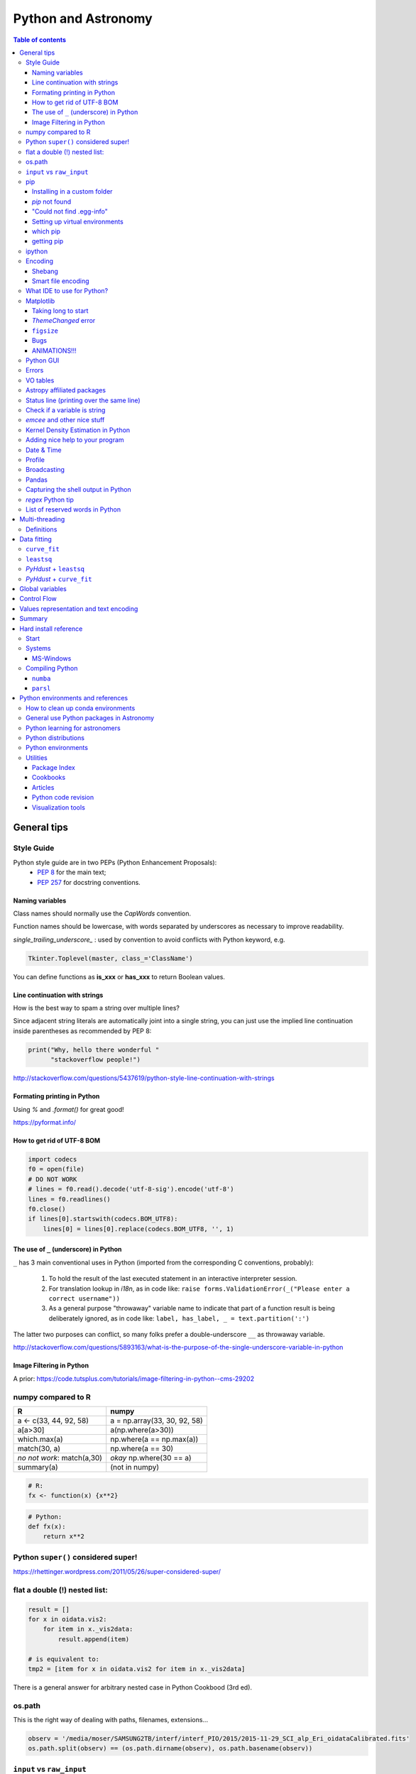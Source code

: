 .. role:: strike
    :class: strike

Python and Astronomy
#######################

.. contents:: Table of contents



General tips
*************
Style Guide
=============
Python style guide are in two PEPs (Python Enhancement Proposals): 
    - `PEP 8`_ for the main text;
    - `PEP 257`_ for docstring conventions.

.. _PEP 8: https://www.python.org/dev/peps/pep-0008/
.. _PEP 257: https://www.python.org/dev/peps/pep-0257/

Naming variables
-------------------
Class names should normally use the *CapWords* convention. 

Function names should be lowercase, with words separated by underscores as necessary to improve readability. 

*single_trailing_underscore_* : used by convention to avoid conflicts with Python keyword, e.g.

.. code:: python

    Tkinter.Toplevel(master, class_='ClassName')

You can define functions as **is_xxx** or **has_xxx** to return Boolean values.

Line continuation with strings
-------------------------------
How is the best way to spam a string over multiple lines?

Since adjacent string literals are automatically joint into a single string, you can just use the implied line continuation inside parentheses as recommended by PEP 8:

.. code:: python

    print("Why, hello there wonderful "
          "stackoverflow people!")

http://stackoverflow.com/questions/5437619/python-style-line-continuation-with-strings

Formating printing in Python
-----------------------------
Using *%* and *.format()* for great good!

https://pyformat.info/

How to get rid of UTF-8 BOM
------------------------------
.. code:: python

    import codecs
    f0 = open(file)
    # DO NOT WORK
    # lines = f0.read().decode('utf-8-sig').encode('utf-8')
    lines = f0.readlines()
    f0.close()
    if lines[0].startswith(codecs.BOM_UTF8):
        lines[0] = lines[0].replace(codecs.BOM_UTF8, '', 1)
    

The use of ``_`` (underscore) in Python
-------------------------------------------
``_`` has 3 main conventional uses in Python (imported from the corresponding C conventions, probably):

    #. To hold the result of the last executed statement in an interactive interpreter session. 
    #. For translation lookup in *i18n*, as in code like: ``raise forms.ValidationError(_("Please enter a correct username"))``
    #. As a general purpose "throwaway" variable name to indicate that part of a function result is being deliberately ignored, as in code like: ``label, has_label, _ = text.partition(':')``

The latter two purposes can conflict, so many folks prefer a double-underscore ``__`` as throwaway variable.

http://stackoverflow.com/questions/5893163/what-is-the-purpose-of-the-single-underscore-variable-in-python

Image Filtering in Python
---------------------------
A prior: https://code.tutsplus.com/tutorials/image-filtering-in-python--cms-29202


numpy compared to R
====================

=========================== =============================
R                           numpy
=========================== =============================
a <- c(33, 44, 92, 58)      a = np.array(33, 30, 92, 58)
a[a>30]                     a(np.where(a>30))
which.max(a)                np.where(a == np.max(a))
match(30, a)                np.where(a == 30)
*no not work*: match(a,30)  *okay* np.where(30 == a)
summary(a)                  (not in numpy)

=========================== =============================

.. code::

    # R: 
    fx <- function(x) {x**2}

.. code:: python

    # Python:
    def fx(x): 
        return x**2


Python ``super()`` considered super!
======================================
https://rhettinger.wordpress.com/2011/05/26/super-considered-super/


flat a double (!) nested list:
=================================
.. code:: python

    result = []
    for x in oidata.vis2:
        for item in x._vis2data:
            result.append(item)

    # is equivalent to:
    tmp2 = [item for x in oidata.vis2 for item in x._vis2data]

There is a general answer for arbitrary nested case in Python Cookbood (3rd ed).


os.path
===========
This is the right way of dealing with paths, filenames, extensions...

.. code:: python

    observ = '/media/moser/SAMSUNG2TB/interf/interf_PIO/2015/2015-11-29_SCI_alp_Eri_oidataCalibrated.fits'
    os.path.split(observ) == (os.path.dirname(observ), os.path.basename(observ))


``input`` vs ``raw_input``
=============================
``raw_input`` does not exists in Python 3.x. It was renamed to ``input``.


pip
=======
Installing in a custom folder 
------------------------------
.. code:: bash

    pip install --install-option="--prefix=$PREFIX_PATH" package_name

**Important**: pip will add `/lib/pythonX.X/site-packages/` to the `$PREFIX_PATH` defined. 

In *Ureka*, this should be `$UREKA_PATH/python/`.

`pip` not found
------------------
After installing Python 2.7.9+, you need to run

.. code:: bash

    python -m ensurepip
    # OR
    python3.6 -m pip install --user pipenv

"Could not find .egg-info"
---------------------------
It is a bug, solved by `setuptools`. In Debian/Ubuntu, run

.. code:: bash

    sudo pip install pip -U
    sudo pip install setuptools -U

Setting up virtual environments 
----------------------------------
.. code:: bash

    pip freeze > requirements.txt
    pip install -r requirements.txt

which pip
-----------
Problem: ``ImportError: No module named ...``

Explanation: Your ``pip`` is probably using a different ``python`` executable.
Check it:

.. code:: bash

    head -n1 $(which pip)

Solution: you can choose to use a ``virtualenv``, or install ``pip`` using ``/usr/local/bin/python``:

.. code:: bash

    curl https://raw.github.com/pypa/pip/master/contrib/get-pip.py | /usr/local/bin/python

For more installation instructions, see http://www.pip-installer.org/en/latest/installing.html.

getting pip
-------------
To install pip, securely download https://bootstrap.pypa.io/get-pip.py

.. code:: bash

    python get-pip.py --user


ipython
==========
- `ipython` is not calling the python version I want. What should I do?

    .. code:: bash

        # You can discover the `ipython` you are calling typing
        which ipython
        # ~/.local/bin/ipython
        
        # Then type
        cat ~/.local/bin/ipython

        # The first line tells you the python ipython is calling
        #!/usr/local/bin/python
        # You may want to change to
        #!/usr/bin/env python

    Remember: `ipython` is equivalent to `python -m IPython`.

- `ipython` v1.0 is the most updated one for Python version equal or smaller than 2.6 ou 3.2.

- *Magic functions*: starting with `%`. ``time`` is particurlarly interesting. ``%time`` measures execution time in a **single line**. ``%%time`` measures in a **line block**.

Encoding
=============
Shebang
--------
.. code:: python

    #!/usr/bin/env python
    # -*- coding:utf-8 -*-

Smart file encoding
----------------------
For Python2 (2.6+). It also works in Python3, but it is the native behavior.

.. code:: python

    from io import open


What IDE to use for Python?
================================
This is a *religious* question.

http://stackoverflow.com/questions/81584/what-ide-to-use-for-python


Matplotlib
==========
Taking long to start
---------------------
If you are getting this message:

    /home/moser/.local/lib/python2.7/site-packages/matplotlib/font_manager.py:273: UserWarning: Matplotlib is building the font cache using fc-list. This may take a moment.
      warnings.warn('Matplotlib is building the font cache using fc-list. This may take a moment.')

erase the contents of ``mpl.get_cachedir()``. Additionally, you may need to delete ``~/.config/matplotlib`` and ``~/.cache/fontconfig``.

*ThemeChanged* error
-----------------------
.. code:: python

    can't invoke "event" command: application has been destroyed
    while executing "event generate $w <<ThemeChanged>>"
    (procedure "ttk::ThemeChanged" line 6)
    invoked from within
    "ttk::ThemeChanged"

Solution: Write this line after you import matplotlib in ipython: ``%matplotlib inline``. 

``figsize``
------------
====== =============
(2,2)  272 x 200 px
(2,8)  272 x 800 px
====== =============

Bugs
------
- `eps` = no transparency.
- `pdf` = no hatches in patches.

ANIMATIONS!!!
-----------------
Excellent post: `Data Animations With Python and MoviePy <http://zulko.github.io/blog/2014/11/29/data-animations-with-python-and-moviepy/>`_


Python GUI
==============
"Always" the first option is to use `Tkinter` because it is part of the standard Python module and runs in most of the systems. However it is not so beautiful as the `Qt` library.

If someone needs pretty graphics, interactively, one may think using `pyqtgraph` (http://www.pyqtgraph.org/).


Errors
=========
.. code:: python

    # DO NOT USE THIS!
    # import sys
    # from __future__ import print_function
    # 
    # def eprint(*args, **kwargs):
    #     print(*args, file=sys.stderr, **kwargs)

    # USE THIS:
    import warnings

    warnings.warn('Be aware of what can happen when you read this...')

    raise TypeError('A `TypeError` happened here! Program stops')

- More about ``warnings``: https://pymotw.com/2/warnings/
- Following the updated recipe, the warnings (and the errors) will be printed automatically on ``sys.stderr``
- The nuilt-in error classes are listed here: https://docs.python.org/2/library/exceptions.html
- ``raise`` by default stops the program (so does ``raise Warning('Message')`` )


VO tables
============
https://github.com/astropy/astropy/blob/master/docs/io/votable/index.rst

.. code:: python

    import astropy.io.votable as votable
    votable = votable.parse("/data/Downloads/simbad")  # xml file
    table = votable.get_first_table()
    # table  # prints the table
    data = table.array
    # data[0] will NOT work! (It is a np structured array)
    datacols = list(data.dtype.names)
    arr = np.array(data[datacols[0]])


Astropy affiliated packages
=============================
Matt Craig, has created this list of Astropy affiliated packages to help improve your experience exploring astronomy using Python. 

https://www.numfocus.org/blog/leveling-up-with-open-astronomy-astropy-affiliated-packages/


Status line (printing over the same line)
============================================
.. code:: python

    def fnPrintLine(tag, msg, cols=None, sameLine=False, align='left', flush='', full=False):
        """
        prints a formated line with a tag, message and time to the screen:
        [   TAG    ] This is a message....................................... [ 22:36:39 ]

        :author: J. Humberto
        """
        if align == 'center':
            halign = '^'
        elif align == 'right':
            halign = '>'
        else:
            halign = '<'

        if cols == None:
            try:
                cols = get_terminal_width()
                if cols < 80:
                    raise
            except:
                cols = 100

        if len(msg) > cols - 34:
            msg = textwrap.wrap(msg, width=cols - 34)
            if tag == None:
                string = '{0:^16} {1:{flush}{halign}{w}}'.format('', msg[0], w=cols - 34, halign=halign, flush=flush)
                for line in msg[1:]:
                    string += '\n{0:^18} {1:{flush}{halign}{w}}'.format('', line, w=cols - 34, halign=halign, flush=flush)
            else:
                string = '[{0:^16}] {1:{flush}{halign}{w}} [{2:^12}]'.format(tag, msg[0],                               datetime.now().strftime('%H:%M:%S'), w=cols - 34, halign=halign, flush=flush)
                for line in msg[1:]:
                    string += '\n{0:^18} {1:{flush}{halign}{w}} {2:^14}'.format('', line, '', w=cols - 34, halign=halign,
                                                                                flush=flush)

        else:
            if tag == None:
                string = '{0:^18} {1:{flush}{halign}{w}}'.format('', msg, w=cols - 34, halign=halign, flush=flush)
            else:
                string = '[{0:^16}] {1:{flush}{halign}{w}} [{2:^12}]'.format(tag, msg, datetime.now().strftime('%H:%M:%S'),
                                                                             w=cols - 34, halign=halign, flush=flush)

        if sameLine == True:
            sys.stdout.write('{} \r'.format(string))
            sys.stdout.flush()
        elif sameLine == False:
            print string
        return


Check if a variable is string
=======================================
In Python 2.x, one would do for the *s* variable

.. code:: python

    isinstance(s, basestring)

to check for str or unicode objects. In Python 3.x, it would be

.. code:: python

    isinstance(s, str)

If you're writing 2.x-and-3.x-compatible code, you'll probably want to use ``six``:

.. code:: python

    from six import string_types
    isinstance(s, string_types)



*emcee* and other nice stuff
=============================
http://eso-python.github.io/ESOPythonTutorials/ESOPythonDemoDay8_MCMC_with_emcee.html

http://eso-python.github.io/ESOPythonTutorials/

https://github.com/ESO-python/ESOPythonTutorials/tree/master/notebooks

http://www.sc.eso.org/~bdias/pycoffee/refs.html


Kernel Density Estimation in Python
====================================
Kernel density estimation is a way to estimate the probability density function (PDF) of a random variable in a non-parametric way.

- https://jakevdp.github.io/blog/2013/12/01/kernel-density-estimation/

- https://jakevdp.github.io/blog/2013/12/01/kernel-density-estimation/


Adding nice help to your program
====================================
:strike:`Use the module ``optparse`` ` (depricated).

Use ``argparse``: https://docs.python.org/2/library/argparse.html


Date & Time
=============
.. code:: python

    import time
    
    ## Regular and 12 hour format ##
    print (time.strftime("%H:%M:%S"),time.strftime("%I:%M:%S"))
     
    ## Date with full and short year ##
    print (time.strftime("%Y/%m/%d"), time.strftime("%y-%m-%d"))
    
=========== ==========
Directive   Meaning
=========== ==========
%a          Weekday name.
%A          Full weekday name.
%b          Abbreviated month name.
%B          Full month name.
%c          Appropriate date and time representation.
%d          Day of the month as a decimal number [01,31].
%H          Hour (24-hour clock) as a decimal number [00,23].
%I          Hour (12-hour clock) as a decimal number [01,12].
%j          Day of the year as a decimal number [001,366].
%m          Month as a decimal number [01,12].
%M          Minute as a decimal number [00,59].
%p          Equivalent of either AM or PM.
%S          Second as a decimal number [00,61].
%U          Week number of the year (Sunday as the first day of the week) as a decimal number [00,53]. All days in a new year preceding the first Sunday are considered to be in week 0.
%w          Weekday as a decimal number [0(Sunday),6].
%W          Week number of the year (Monday as the first day of the week) as a decimal number [00,53]. All days in a new year preceding the first Monday are considered to be in week 0.
%x          Appropriate date representation.
%X          Apropriate time representation.
%y          Year without century as a decimal number [00,99].
%Y          Year with century as a decimal number.
%Z          Time zone name (no characters if no time zone exists).
%%          A literal '%' character.
=========== ==========

Profile
==============
.. code:: bash

    python -m cProfile script.py
    
Broadcasting
================
.. code:: python

    import numpy as np
    from itertools import product as itprod

    a = np.arange(120.).reshape(3, 2, 5, 2, 2)
    b = np.arange(120.).reshape(3, 2, 5, 2, 2)
    fact = np.linspace(1, 1.4, 15).reshape((3, 5))

    for i, j in itprod(range(3), range(5)):
        a[i, :, j] *= fact[i, j]

    b *= fact[:, np.newaxis, :, np.newaxis, np.newaxis] 


Pandas
=======
.. code:: python

    import pandas

    df = pandas.read_csv(csvfilename, sep=',') #,header=None)
    df.values[:10,2]

    idx = df['col3'].str.contains(regex)
    subdf = df[idx]

    # Create a DataFrame and save a CSV file
    full_data = {'first_name': ['Jason', 'Molly', 'Tina', 'Jake', 'Amy'],
            'last_name': ['Miller', 'Jacobson', 'Ali', 'Milner', 'Cooze'],
            'age': [42, 52, 36, 24, 73],
            'preTestScore': [4, 24, 31, 2, 3],
            'postTestScore': [25, 94, 57, 62, 70]}
    
    data = [['Jason', 'Molly', 'Tina', 'Jake', 'Amy'],
            ['Miller', 'Jacobson', 'Ali', 'Milner', 'Cooze'],
            [42, 52, 36, 24, 73],
            [4, 24, 31, 2, 3],
            [25, 94, 57, 62, 70]]
    
    df1 = pandas.DataFrame(data, columns = ['first_name', 'last_name', 'age', 'preTestScore', 'postTestScore'])

    df2 = pandas.DataFrame(full_data)

    df3 = pandas.DataFrame(data)

    dfn.to_csv('filename.csv')#, sep=',', encoding='utf-8')


Capturing the shell output in Python
=====================================
This is way easier, but only works on Unix (including Cygwin).

.. code:: python

    import commands
    print commands.getstatusoutput('wc -l file')

it returns a tuple with the (return_value, output).

https://stackoverflow.com/questions/4760215/running-shell-command-from-python-and-capturing-the-output


*regex* Python tip
====================
The **'.'' (dot)** doesn't have the original *regex* meaning with the default ``re`` in Python.

So, we need to enable it using the flag ``re.DOTALL``. Example:

.. code:: python

    outgroups = re.findall(rule, string, flags=re.DOTALL)

The ``re.DOTALL`` flag tells python to make the **'.'' (dot)** special character match all characters, including newline characters. This is very important when working with multi-line strings.

http://www.thegeekstuff.com/2014/07/advanced-python-regex/


List of reserved words in Python
===================================

=================== =================== ========================== =======================
ArithmeticError     AssertionError      AttributeError             BaseException
BufferError         BytesWarning        DeprecationWarning         EOFError
Ellipsis            EnvironmentError    Exception                  False
FloatingPointError  FutureWarning       GeneratorExit              IOError
ImportError         ImportWarning       IndentationError           IndexError
KeyError            KeyboardInterrupt   LookupError                MemoryError
NameError           None                NotImplemented             NotImplementedError
OSError             OverflowError       PendingDeprecationWarning  ReferenceError
RuntimeError        RuntimeWarning      StandardError              StopIteration
SyntaxError         SyntaxWarning       SystemError                SystemExit
TabError            True                TypeError                  UnboundLocalError
UnicodeDecodeError  UnicodeEncodeError  UnicodeError               UnicodeTranslateError
UnicodeWarning      UserWarning         ValueError                 Warning
ZeroDivisionError   __IPYTHON__         __IPYTHON__active          __debug__
__doc__             __import__          __name__                   __package__
abs                 all                 and                        any
apply               as                  assert                     basestring
bin                 bool                break                      buffer
bytearray           bytes               callable                   chr
class               classmethod         cmp                        coerce
compile             complex             continue                   copyright
credits             def                 del                        delattr
dict                dir                 divmod                     dreload
elif                else                enumerate                  eval
except              exec                execfile                   file
filter              finally             float                      for
format              from                frozenset                  get_ipython
getattr             global              globals                    hasattr
hash                help                hex                        id
if                  import              in                         input
int                 intern              is                         isinstance
issubclass          iter                lambda                     len
license             list                locals                     long
map                 max                 memoryview                 min
next                not                 object                     oct
open                or                  ord                        pass
pow                 print               print                      property
raise               range               raw_input                  reduce
reload              repr                return                     reversed
round               set                 setattr                    slice
sorted              staticmethod        str                        sum
super               try                 tuple                      type
unichr              unicode             vars                       while
with                xrange              yield                      zip
=================== =================== ========================== =======================

Multi-threading
*****************
Definitions
===========
- *Thread*: independent process, managed by the operational system. 
- *Daemon* thread: by default, the main program waits the end of all threads before closing itself. However, this condition can be relaxed, and define the so-called "daemon threads".
- *Event*: an object to communicate event between the threads.
- *Semaphore*: an object to flux control (generally, controls the available resources, as CPUs).
- *Queue*: structure that allows safe sharing of data between threads.
- *Locking*: process that makes that threads be launched or interrupted under specific circumstances.
- *Block*: Is a kind of locking. An inactive threading, or a thread without available resources, is put to sleep in the system, until an event reactivates it or a required resource becomes available. In python, this is the standard described as ``(block=True, timeout=None)``. If timeout > 0, timeout defines the maximum allowed time that a thread can sleep before raising an exception (or error). If ``block=False`` a thread can not be put to sleep.
- *Sleep*: state of an inactive thread.

`David Beazley - Python Concurrency From the Ground Up (PyCon 2015) <https://www.youtube.com/watch?v=MCs5OvhV9S4>`_.


Data fitting
*********************
``curve_fit``
==============
Consider errors for fitting. The solution returns the covariation matrix. Its diagnonal is the variance (the squared root, :math:`\sigma`)!!

.. code:: python

    from scipy.optimize import curve_fit

    def gauss(x, *p):
        A, mu, sigma = p
        return A*_np.exp(-(x-mu)**2/(2.*sigma**2))+1

    p0 = [1., vels[i0], 40.]
    coeff0, cov = curve_fit(gauss, x, y, p0=p0, sigma=yerr)
    
    print('# Best coefficients are:')
    print(coeff0)
    
    
``leastsq``
=============
Consider errors for fitting. The solution, however, has no errors in the parameters.

http://wiki.scipy.org/Cookbook/FittingData


*PyHdust* + ``leastsq``
========================
.. code:: python

    import pyhdust.phc as phc
    
    def polfunc(p, phi=np.linspace(0,1,21)):
        """ 
        P(phi) = P0+A cos[4 pi(phi-delt)] """
        P0, A, delt = p
        return P0+A*np.cos(4*np.pi*(phi-delt))
        
    mag = sst.BlobDiskMod()
    mag = sst.BlobDiskMod(Qis=-.348, Uis=0.040)
    
    p0 = [.0471,.021,-.17]
    p, c2r = phc.optim(p0,mag.phiobs,mag.P2,mag.sigP,polfunc)


*PyHdust* + ``curve_fit``
==========================
.. code:: python

    import pyhdust.phc as phc

    def polfunc2(phi=np.linspace(0,1,21), *p):
        """ P(phi) = P0+A cos[4 pi(phi-delt)] """
        P0, A, delt = np.array(p).flatten()
        return P0+A*np.cos(4*np.pi*(phi-delt))
        
    mag = sst.BlobDiskMod()
    mag = sst.BlobDiskMod(Qis=-.348, Uis=0.040)
    
    p0 = [.0471,.021,-.17]
    p, perr, c2r = phc.optim2(p0,mag.phiobs,mag.P2,mag.sigP,polfunc2)


Global variables
******************
One needs to declare a variable `global` in a function when one wants that function to be able to modify the global variable. If you one wants to access it, then the `global` is not needed.

.. code:: python

    def func1():
        for i in range(3):
            glob1.append(i)
    return

    def func2():
        global glob1
        for i in range(3):
            glob1+= [i]
    return

    glob1 = []
    print glob1
    func1()
    print glob1

    glob1 = []
    print glob1
    func2()
    print glob1

The program above has this exit::

    []
    [0,1,2]
    []
    [0,1,2]

But the variable can be modified without global. To go into a bit more detail on what "modify" (mutate) means: many operations that modify an object do not re-bind the variable name, and so they are all valid without declaring the name global in the function.

.. code:: python

    d = {}
    l = []
    o = type("object", (object,), {})()
    
    def valid():     # these are all valid without declaring any names global!
       d[0] = 1      # changes what's in d, but d still points to the same object
       d[0] += 1     # ditto
       d.clear()     # ditto! d is now empty but it`s still the same object!
       l.append(0)   # l is still the same list but has an additional member
       o.test = 1    # creating new attribute on o, but o is still the same object
    return
    
    
Control Flow
****************
The syntax is the ``*`` and ``**``. The names ``*args`` and ``**kwargs`` are only by convention but there's no hard requirement to use them.

You would use ``args`` when you're not sure how many arguments might be passed to your function, i.e. it allows you pass an arbitrary number of arguments to your function. For example:

.. code:: python

    >>> def print_everything(*args):
            for count, thing in enumerate(args):
    ...         print '{0}. {1}'.format(count, thing)
    ...
    >>> print_everything('apple', 'banana', 'cabbage')
    0. apple
    1. banana
    2. cabbage

Similarly, ``**kwargs`` allows you to handle named arguments that you have not defined in advance:

.. code:: python

    >>> def table_things(**kwargs):
    ...     for name, value in kwargs.items():
    ...         print '{0} = {1}'.format(name, value)
    ...
    >>> table_things(apple = 'fruit', cabbage = 'vegetable')
    cabbage = vegetable
    apple = fruit

You can use these along with named arguments too. The explicit arguments get values first and then everything else is passed to ``*args`` and ``**kwargs``. The named arguments come first in the list. For example:

.. code:: python

    def table_things(titlestring, **kwargs)

You can also use both in the same function definition but ``*args`` must occur before ``**kwargs``.

You can also use the ``*`` and ``**`` syntax when calling a function. For example:

.. code:: python

    >>> def print_three_things(a, b, c):
    ...     print 'a = {0}, b = {1}, c = {2}'.format(a,b,c)
    ...
    >>> mylist = ['aardvark', 'baboon', 'cat']
    >>> print_three_things(*mylist)
    a = aardvark, b = baboon, c = cat

As you can see in this case it takes the list (or tuple) of items and unpacks it. By this it matches them to the arguments in the function. Of course, you could have a ``*`` both in the function definition and in the function call.

Values representation and text encoding
****************************************
===== ======= ===== ===== ===============
chars   [0-1] [0-7] [0-f]  [encoding]
Base      2     8     16     text
  2      10     2      2    (*complex*)
 16    10000   20     10    (*complex*)     
 50   110010   62     32     b'2'
===== ======= ===== ===== ===============

The text representation (or association of numerical values with characters, and other text information, as spaces, end of line, etc) is complex. The first standard was the ASCII. ASCII is 8-bits encoding with fixed lenght association and no support to advanced characters. Its *printable range* has value from 32 to 126, corresponding to the characters from *space* to ~ (i.e., 95 characters). Other standards emerged to support complex characters, as the *Latin-1* and *UTF-8* - still with 8-bits (a byte), but with variable length information.

The standard text (string) written in Python 2 is in ASCII (or the binary mode!). You can specify the text in binary mode (``b'hello'``) and Py2 will consider it as a ``str`` type: you can sum the two types (``'simple ' + b'binary'``)!. 

In Python 3, the text is in UTF-8! There is a class for binary text (``bytes``), and it you not interact with the string type anymore. The ``bytes`` type in Py3 use the direct correspondence of the printable ASCII values, and use an hexadecimal escape sequência to other values.

Of course, work in ``bytes`` is much faster than with an encoding, but it is not design to work with text (but instead to **integer** values). 


Summary
**********
.. code:: python

    # built-in functions
    for a, b in zip(list1, list2):
        ...

    mydict = dict(zip(lkeys, lvalues))
    mydict = {0: 'a', 1: 'b'}

    for i, ax in enumerate(axs):
        ...

    str1.startswith('a') or str1.endswith('z')
    print(' '.join(list1))

    datefmt = date.strftime('%Y-%m-%d')

    flines = open(file1).read().split('\n')

    os.path.split(file1) == (os.path.dirname(file1), os.path.basename(file1))
    fname_wdir, fext = os.path.splitext(file)
    fullpath = os.path.join(root, subdir, filen)
    os.path.isdir(file1)
    dircont = os.listdir('.')

    from distutils.dir_util import copy_tree, remove_tree

    set(list1) 
    np.unique(list1)

    # numpy
    np.random.seed(1234)

    cumulative = np.arange(10).cumsum()
    std = np.arange(10).std()
    mean = np.arange(10).mean()

    xx, yy = np.meshgrid(x, y)

    # matplotlib
    font = {
        'family': 'normal',
        'weight': 'bold',
        'size': 22
    }
    matplotlib.rc('font', **font)

    fig.subplots_adjust(hspace=0.01)

    ax.fig, (ax0, ax1) = plt.subplots(2, 1, sharex=True)

    fig = plt.figure()
    gs = matplotlib.gridspec.GridSpec(lins, cols)
    gs.update(hspace=0.01)

    from matplotlib.lines import Line2D
    line = [Line2D([1], [1], color='k', marker='d', ls='')]
    label = ["B"]
    ax.plot([np.NaN], [np.NaN], label='A', marker='o', ls='.-', lw=2)
    handles, labels = ax.get_legend_handles_labels()
    ax.legend(handles+line, labels+label, loc='best', fancybox=True, framealpha=.5,
        fontsize=8, labelspacing=0.1, ncol=2, scatterpoints=1)

    rect = matplotlib.patches.Rectangle([x0, y0, dx, dy], ec='b', fc='b', alpha=.5,
            hatch='//')
    ax.add_patch(rect)
    ax.fill_between(t, upper_bound, X, where=X>upper_bound, facecolor='b', 
        alpha=.5)

    props = dict(boxstyle='round', facecolor='wheat', alpha=.5)
    ax.text(0.05, 0.95, textstr, transform=ax.transAxes, fontsize=14, 
        verticalalignment='top', horizontalalignment='center', bbox=props)

    ax.locator_params(nbins=5, axis='y')
    ax.xaxis.set_major_locator(MaxNLocator(nbins=4, prune='upper|both'))
    ax.xaxis.set_major_formatter(matplotlib.ticker.FormatStrFormatter('%.0e'))
    ax.set_yticklabels(ylabs, rotation='vertical')

    ax.set_yticks(list1)
    ax.get_yticklabels()[idx].set_visible(False)
    ax.set_xticklabels([])

    from matplotlib.ticker import AutoMinorLocator
    ax.xaxis.set_minor_locator(AutoMinorLocator(2|[2,4,5]))
    ax.xaxis.set_tick_params(width=1.3, color='k', length=4, which='minor')
    ax.minorticks_on()

    ax.invert_yaxis()

    ax.axis('equal')

    ax2 = ax.twinx()
    ax2.spines['right'].set_position(('axes', 1.05))

    all(x in list1 for x in values)


Hard install reference
*************************
Start
=============
.. code:: bash

    # In ~/.bashrc
    export PYTHONPATH=$PYTHONPATH:~/pyhdust
    
    PATH=~/.local/bin/:$PATH
    
    LD_LIBRARY_PATH="$HOME/.local/lib"
    export LD_LIBRARY_PATH PATH
    
    export LDFLAGS="-L$HOME/.local/lib"
    export CPPFLAGS="-I$HOME/.local/include"
    export CXXFLAGS=$CPPFLAGS
    export CFLAGS=$CPPFLAGS
    export LD_RUN_PATH=$LD_LIBRARY_PATH
    
    $ python setup.py install --user
    $ ./configure --prefix="~/.local"

Systems
=============
MS-Windows
-------------
When dialing with binary files in Windows (e.g., *struct, xdrlib*) open/write the files with the appendix 'b' (i.e., ``rb, wb, r+b``...).

Starting at version 2.7.9, Python comes with pip!!!

Unofficial Windows Binaries for Python Extension Packages
    http://www.lfd.uci.edu/~gohlke/pythonlibs/

Compiling Python
==================
Compiling Python on Ubuntu:

- Download the source from `Python website <https://www.python.org/downloads>`_
- edit the ``setup.py`` and add ``'/usr/lib/x86_64-linux-gnu'`` to the ``lib_dirs`` list:

    .. code:: python

        lib_dirs = self.compiler.library_dirs + [
                '/lib64', '/usr/lib64',
                '/lib', '/usr/lib', '/usr/lib/x86_64-linux-gnu']

        # http://stackoverflow.com/questions/10654707/no-module-named-zlib-found
  
- edit ``Modules/setup.py`` and uncomment the lines for the module CSV, socket, SSL (set ``SSL=/usr/``), curses, zlib...
- install a list of dev libraries

    .. code:: bash

        apt-get install libreadline-dev
        apt-get install libssl-dev
        apt-get install libbz2-dev
        apt-get install build-essential
        apt-get install sqlite3
        apt-get install tk-dev
        apt-get install libsqlite3-dev
        apt-get install libc6-dev
        apt-get install libgdbm-dev
        apt-get install libncurses-dev

        # http://stackoverflow.com/questions/19148564/getting-failed-to-build-these-modules-curses-curses-panel-ssl-while-instal

- If you get the following message, there is a bug with SSL. Comment all the lines with "ethod_v2" in the files ``ssl.py`` and ``_ssl.c``:

    .. code::

        "ImportError: cannot import name HTTPSHandler"


- In the end, you should get something like this:

    .. code::

        Failed to find the necessary bits to build these modules:
        _bsddb             _sqlite3           _tkinter        
        bsddb185           dl                 imageop         
        linuxaudiodev      ossaudiodev        sunaudiodev     
        To find the necessary bits, look in setup.py in detect_modules() for the module's name.


        Failed to build these modules:
        readline

- Remember: ``zlib`` and ``ssl`` modules are required for ``pip``.


``numba``
-------------
It requires ``llvm 3.7.x``. The compilation flag of the binaries at http://llvm.org are not supported on Ubuntu 14.04, so I needed to compile it.

It makes use of the ``cmake``. And it works like this:

.. code:: bash

    # sudo apt-get install cmake

    mkdir mybuiltdir
    cd mybuiltdir

    cmake path/to/llvm/source/root
    
    cmake --build .
    
    cmake -DCMAKE_INSTALL_PREFIX=$HOME/.local/ -P cmake_install.cmake
    # cmake --build . --target install

``parsl``
-------------
A Parallel Scripting Library for Python. 

http://parsl-project.org/


Python environments and references
*************************************
- http://python-notes.curiousefficiency.org/

- `What are the Most Disliked Programming Languages? <https://stackoverflow.blog/2017/10/31/disliked-programming-languages/>`_


How to clean up conda environments
====================================
https://til.hashrocket.com/posts/9ohfsktorj-squeaky-clean-anaconda-environments
https://conda.io/docs/user-guide/tasks/manage-environments.html#removing-an-environment

.. code:: bash

    conda info -e
    conda remove --name myenv —all
    conda clean -a -y


General use Python packages in Astronomy
===========================================
- PyHdust (Python tools for hdust code)
    http://astroweb.iag.usp.br/~moser/doc/

- AstroPy (community Python library for Astronomy)
    http://www.astropy.org/
    
    - AstroQuery: http://astroquery.readthedocs.org/en/latest/

    - PhotUtils: https://photutils.readthedocs.io/en/stable/

- astroplan: An Open Source Observation Planning Package in Python
    https://arxiv.org/abs/1712.09631

- SpecViz: 1D Spectral Visualization Tool
    http://specviz.readthedocs.io/

- astLib (set of Python modules that provides some tools for research astronomers)
    http://astlib.sourceforge.net/

- PyAstronomy (collection of astronomy related packages)
    http://www.hs.uni-hamburg.de/DE/Ins/Per/Czesla/PyA/PyA/

- Astropysics 
    https://pythonhosted.org/Astropysics/

- spectral-cube
    https://github.com/radio-astro-tools/spectral-cube
    
- Trendvis
    https://github.com/matplotlib/trendvis
    
- Kapteyn package
    http://www.astro.rug.nl/software/kapteyn/

- Python time series analysis (pytseries)
    http://pytseries.sourceforge.net/

- scikit-learn (Machine Learning in Python)
    http://scikit-learn.org/stable/

- PyQt-Fit (regression toolbox in Python)
    http://pythonhosted.org/PyQt-Fit/

- PyData tools
    http://pydata.org/downloads.html

        - The Blaze Ecosystem: http://blaze.pydata.org/

- statsmodels
    http://statsmodels.sourceforge.net/

- SpectRes: A Fast Spectral Resampling Tool in Python
    https://github.com/ACCarnall/SpectRes


Python learning for astronomers
================================
- Python para zumbis
    https://www.pycursos.com/python-para-zumbis/

- Python para desenvolvedores
    http://ricardoduarte.github.io/python-para-desenvolvedores/

- CodeCAdemy
    http://www.codecademy.com/en/tracks/python

- Coursera
    https://www.coursera.org/course/interactivepython1

- Python4astronomers
    https://python4astronomers.github.io/

- Machine learning in Python
    http://www.scipy-lectures.org/packages/scikit-learn/index.html

- Matplotlib tutorial
    http://www.labri.fr/perso/nrougier/teaching/matplotlib/#other-types-of-plots

- Python Fundamentos para Análise de Dados
    https://www.datascienceacademy.com.br/public-course?courseid=python-fundamentos

- Series of videos on how to build a #DataAnalytics library from scratch in #Python by @DunderData https://t.co/GwgCavd8AM #DataScience https://t.co/7MA1TeKfo0 
    (https://twitter.com/ga_braganca/status/1101569058829414401?s=03)

Python distributions
======================
- Ureka\*
    http://ssb.stsci.edu/ureka/

- Anaconda
    http://continuum.io/downloads

- Enthought Canopy
    http://www.enthought.com/products/canopy/

- Python(x,y)
    http://code.google.com/p/pythonxy/

- WinPython
    http://winpython.github.io/

- Pyzo
    http://www.pyzo.org/


Python environments
======================
- IPython
    http://ipython.org/
    
- The Jupyter Notebook
    http://ipython.org/notebook.html
    
- Geany
    http://www.geany.org/
    
- PyCharm
    http://www.jetbrains.com/pycharm/


Utilities
============
Package Index
----------------
- PyPI
    http://cheeseshop.python.org

Cookbooks
-----------
- ActiveState Python recipes
    http://code.activestate.com/recipes/langs/python/

Articles
-----------
- Survey of software use in astronomy
    http://arxiv.org/pdf/1507.03989v1.pdf

Python code revision
----------------------
- Landscape
    https://landscape.io/

Visualization tools
----------------------
- Seaborn
    https://beta.oreilly.com/learning/data-visualization-with-seaborn

- Plotly
    https://plot.ly, http://blog.plot.ly
